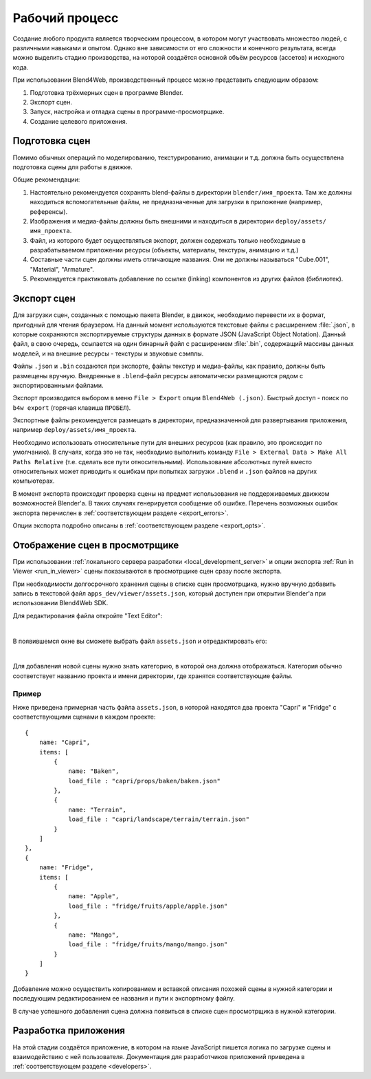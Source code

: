 .. _working_process_stages:

***************
Рабочий процесс
***************

Создание любого продукта является творческим процессом, в котором могут
участвовать множество людей, с различными навыками и опытом. Однако вне
зависимости от его сложности и конечного результата, всегда можно выделить
стадию производства, на которой создаётся основной объём ресурсов (ассетов) и
исходного кода.

При использовании Blend4Web, производственный процесс можно представить
следующим образом:

#. Подготовка трёхмерных сцен в программе Blender.
#. Экспорт сцен.
#. Запуск, настройка и отладка сцены в программе-просмотрщике.
#. Создание целевого приложения.


.. _authoring_scenes:

Подготовка сцен
===============

Помимо обычных операций по моделированию, текстурированию, анимации и т.д.
должна быть осуществлена подготовка сцены для работы в движке.

Общие рекомендации:

#. Настоятельно рекомендуется сохранять blend-файлы в директории ``blender/имя_проекта``. Там же должны находиться вспомогательные файлы, не предназначенные для загрузки в приложение (например, референсы).
#. Изображения и медиа-файлы должны быть внешними и находиться в директории ``deploy/assets/имя_проекта``.
#. Файл, из которого будет осуществляться экспорт, должен содержать только необходимые в разрабатываемом приложении ресурсы (объекты, материалы, текстуры, анимацию и т.д.) 
#. Составные части сцен должны иметь отличающие названия. Они не должны называться "Cube.001", "Material", "Armature".
#. Рекомендуется практиковать добавление по ссылке (linking) компонентов из других файлов (библиотек).


.. index:: экспорт

.. _export_scene:

Экспорт сцен
============

Для загрузки сцен, созданных с помощью пакета Blender, в движок, необходимо перевести их в формат, пригодный для чтения браузером. На данный момент используются текстовые файлы с расширением :file:`.json`, в которые сохраняются экспортируемые структуры данных в формате JSON (JavaScript Object Notation). Данный файл, в свою очередь, ссылается на один бинарный файл с расширением :file:`.bin`, содержащий массивы данных моделей, и на внешние ресурсы - текстуры и звуковые сэмплы.

Файлы ``.json`` и ``.bin`` создаются при экспорте, файлы текстур и медиа-файлы, как правило, должны быть размещены вручную. Внедренные в ``.blend``-файл ресурсы автоматически размещаются рядом с экспортированными файлами.

Экспорт производится выбором в меню ``File > Export`` опции ``Blend4Web (.json)``. Быстрый доступ - поиск по ``b4w export`` (горячая клавиша ``ПРОБЕЛ``). 

Экспортные файлы рекомендуется размещать в директории, предназначенной для развертывания приложения, например ``deploy/assets/имя_проекта``.

Необходимо использовать относительные пути для внешних ресурсов (как правило, это происходит по умолчанию). В случаях, когда это не так, необходимо выполнить команду ``File > External Data > Make All Paths Relative`` (т.е. сделать все пути относительными). Использование абсолютных путей вместо относительных может приводить к ошибкам при попытках загрузки ``.blend`` и ``.json`` файлов на других компьютерах.

В момент экспорта происходит проверка сцены на предмет использования не поддерживаемых движком возможностей Blender'a. В таких случаях генерируется сообщение об ошибке. Перечень возможных ошибок экспорта перечислен в :ref:`соответствующем разделе <export_errors>`. 

Опции экспорта подробно описаны в :ref:`соответствующем разделе <export_opts>`.


.. index:: просмотрщик; добавление сцен

.. _assets_json:

Отображение сцен в просмотрщике
===============================

При использовании :ref:`локального сервера разработки <local_development_server>` и опции экспорта :ref:`Run in Viewer <run_in_viewer>` сцены показываются в просмотрщике сцен сразу после экспорта. 

При необходимости долгосрочного хранения сцены в списке сцен просмотрщика, нужно вручную добавить запись в текстовой файл ``apps_dev/viewer/assets.json``, который доступен при открытии Blender'a при использовании Blend4Web SDK. 

Для редактирования файла откройте "Text Editor":

.. image:: src_images/workflow/text_editor.png
   :align: center

|

В появившемся окне вы сможете выбрать файл ``assets.json`` и отредактировать его:

.. image:: src_images/workflow/assets_json.png
   :align: center

|

Для добавления новой сцены нужно знать категорию, в которой она должна отображаться. Категория обычно соответствует названию проекта и имени директории, где хранятся соответствующие файлы. 


Пример
------

Ниже приведена примерная часть файла ``assets.json``, в которой находятся два проекта "Capri" и "Fridge" с соответствующими сценами в каждом проекте::

    {
        name: "Capri",
        items: [
            {
                name: "Baken",
                load_file : "capri/props/baken/baken.json"
            },
            {
                name: "Terrain",
                load_file : "capri/landscape/terrain/terrain.json"
            }
        ]
    },
    {
        name: "Fridge",
        items: [
            {
                name: "Apple",
                load_file : "fridge/fruits/apple/apple.json"
            },
            {
                name: "Mango",
                load_file : "fridge/fruits/mango/mango.json"
            }
        ]
    }

Добавление можно осуществить копированием и вставкой описания похожей сцены в нужной категории и последующим редактированием ее названия и пути к экспортному файлу.

В случае успешного добавления сцена должна появиться в списке сцен просмотрщика в нужной категории.

.. image:: src_images/workflow/viewer_apple_scene.jpg
   :align: center
   :width: 100%

Разработка приложения
=====================

На этой стадии создаётся приложение, в котором на языке JavaScript пишется логика по загрузке сцены и взаимодействию с ней пользователя. Документация для разработчиков приложений приведена в :ref:`соответствующем разделе <developers>`. 
